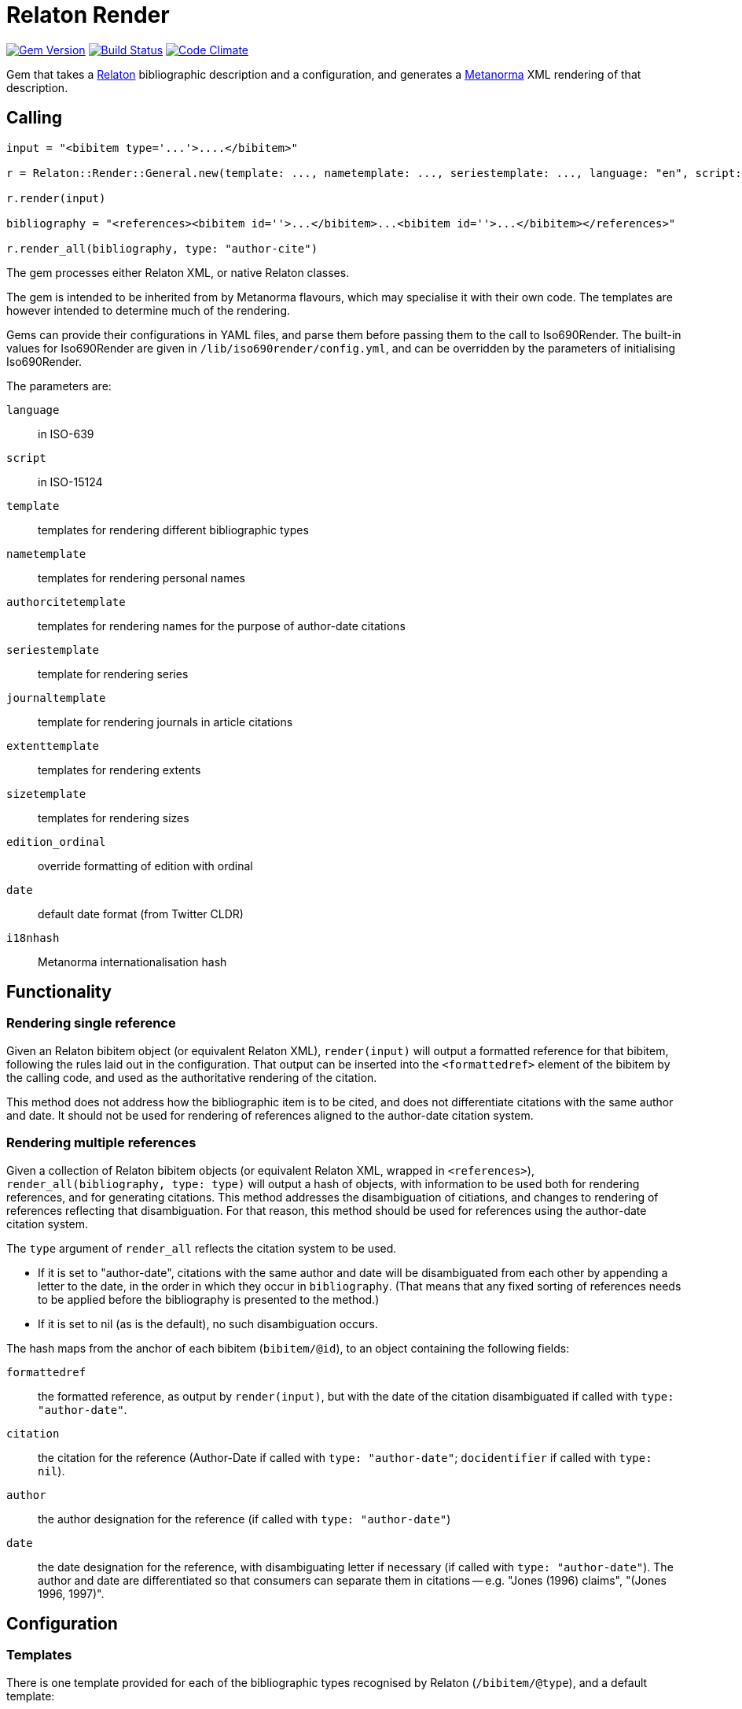 = Relaton Render

image:https://img.shields.io/gem/v/relaton-render.svg["Gem Version", link="https://rubygems.org/gems/relaton-render"]
image:https://github.com/metanorma/relaton-render/workflows/rake/badge.svg["Build Status", link="https://github.com/metanorma/relaton-render/actions?workflow=rake"]
image:https://codeclimate.com/github/metanorma/relaton-render/badges/gpa.svg["Code Climate", link="https://codeclimate.com/github/metanorma/relaton-render"]

Gem that takes a https://github.com/relaton/relaton[Relaton] bibliographic description and 
a configuration, and generates a https://www.metanorma.org[Metanorma] XML rendering of that description.

== Calling

[source,ruby]
----
input = "<bibitem type='...'>....</bibitem>"

r = Relaton::Render::General.new(template: ..., nametemplate: ..., seriestemplate: ..., language: "en", script: "Latn")

r.render(input)

bibliography = "<references><bibitem id=''>...</bibitem>...<bibitem id=''>...</bibitem></references>"

r.render_all(bibliography, type: "author-cite")
----

The gem processes either Relaton XML, or native Relaton classes.

The gem is intended to be inherited from by Metanorma flavours, which may specialise it with their own
code. The templates are however intended to determine much of the rendering.

Gems can provide their configurations in YAML files, and parse them before passing them to the call to Iso690Render.
The built-in values for Iso690Render are given in `/lib/iso690render/config.yml`, and can be overridden by
the parameters of initialising Iso690Render.

The parameters are:

`language`:: in ISO-639
`script`:: in ISO-15124
`template`:: templates for rendering different bibliographic types
`nametemplate`:: templates for rendering personal names
`authorcitetemplate`:: templates for rendering names for the purpose of author-date citations
`seriestemplate`:: template for rendering series
`journaltemplate`:: template for rendering journals in article citations
`extenttemplate`:: templates for rendering extents
`sizetemplate`:: templates for rendering sizes
`edition_ordinal`:: override formatting of edition with ordinal
`date`:: default date format (from Twitter CLDR)
`i18nhash`:: Metanorma internationalisation hash

== Functionality

=== Rendering single reference

Given an Relaton bibitem object (or equivalent Relaton XML), `render(input)` will output a formatted reference for that
bibitem, following the rules laid out in the configuration. That output can be inserted into the `<formattedref>` element
of the bibitem by the calling code, and used as the authoritative rendering of the citation.

This method does not address how the bibliographic item is to be cited, and does not differentiate citations with the same
author and date. It should not be used for rendering of references aligned to the author-date citation system. 

=== Rendering multiple references

Given a collection of Relaton bibitem objects (or equivalent Relaton XML, wrapped in `<references>`), 
`render_all(bibliography, type: type)`
will output a hash of objects, with information to be used both for rendering references, and for generating citations.
This method addresses the disambiguation of citiations, and changes to rendering of references reflecting that disambiguation.
For that reason, this method should be used for references using the author-date citation system.

The `type` argument of `render_all` reflects the citation system to be used. 

* If it is set to "author-date", citations with the same author and date will be disambiguated from each other
by appending a letter to the date, in the order in which they occur in `bibliography`. (That means that any fixed sorting
of references needs to be applied before the bibliography is presented to the method.)
* If it is set to nil (as is the default), no such disambiguation occurs.

The hash maps from the anchor of each bibitem (`bibitem/@id`), to an object containing the following fields:

`formattedref`:: the formatted reference, as output by `render(input)`, but with the date of the citation disambiguated
if called with `type: "author-date"`.
`citation`:: the citation for the reference (Author-Date if called with `type: "author-date"`; `docidentifier` if called with `type: nil`).
`author`:: the author designation for the reference (if called with `type: "author-date"`)
`date`:: the date designation for the reference, with disambiguating letter if necessary (if called with `type: "author-date"`).
The author and date are differentiated so that consumers can separate them in citations -- e.g. "Jones (1996) claims", 
"(Jones 1996, 1997)".

== Configuration

=== Templates

There is one template provided for each of the bibliographic types recognised by Relaton (`/bibitem/@type`), and a default template:

Currently supported:

* article 
* book 
* booklet 
* manual 
* proceedings 
* presentation 
* thesis 
* techreport 
* standard 
* unpublished 
* electronic resource 
* inbook 
* incollection 
* inproceedings 
* journal 
* website
* webresource
* dataset

Not currently supported:

* map 
* audiovisual 
* film 
* video 
* broadcast 
* software 
* graphic_work 
* music 
* performance 
* patent 
* archival 
* social_media 
* alert 
* message 
* conversation 
* misc (default)


In Metanorma, not all types are used, but there are exemplars for all of these given on this site, following
the human-readable style used in ISO 690. These can be overridden by supplying corresponding paramerers in the call
to initialise Iso690Render.

Each `template` is a string marked up with https://shopify.github.io/liquid/[Liquid Markup], with the following fields
drawn from the bibliographic item:

|===
| Field   | Relaton XPath | Multiple | Can come from host | Note

| title   | ./title | | |
| edition | ./edition | | Y | If numeric value, is given internationalised rendering of "nth edition", as set in edition_numbering. Otherwise, the textual content of the tag is given.
| edition_raw | ./edition | | Y | The strict textual content of the tag is given.
| edition_num | ./edition[@number] | | Y | 
| medium  | ./medium | | Y |
| place   | ./place | | Y |
| publisher | ./contributor[role/@type = 'publisher']/organization/name | | Y | 
| distributor | ./contributor[role/@type = 'distributor']/organization/name | | Y | 
| standardidentifier | ./docidentifier[not(@type = 'metanorma' or @type = 'ordinal')] | Y | |
| status | ./status | | | Rendering varies by flavour
| uri | ./uri[@type = 'doi' or @type = 'uri' or @type = 'src' or true] | | |
| access_location | ./accessLocation | | Y |
| extent | ./extent | Y | | Render with standard abbreviations for pp, vols, with n-dash, with delimiting of multiple locations
| creatornames | ./contributor[role/@type = 'author'] \| ./contributor[role/@type = 'performer'] \| ./contributor[role/@type = 'adapter'] \| ./contributor[role/@type = 'translator'] \| ./contributor[role/@type = 'editor'] \| ./contributor[role/@type = 'publisher'] \| ./contributor[role/@type = 'distributor'] \| ./contributor | Y | | <<nametemplate,`nametemplate`>> applied to each name; joining template from internationalisation applied to multiple names
| authorcite | ./contributor[role/@type = 'author'] \| ./contributor[role/@type = 'performer'] \| ./contributor[role/@type = 'adapter'] \| ./contributor[role/@type = 'translator'] \| ./contributor[role/@type = 'editor'] \| ./contributor[role/@type = 'publisher'] \| ./contributor[role/@type = 'distributor'] \| ./contributor | Y | | <<authorcitetemplate,`authorcitetemplate`>> applied to each name; joining template from internationalisation applied to multiple names
| role | ./contributor[role/description] \| ./contributor[role/@type] | | | 
| date | ./date[@type = 'issued'] \| ./date[@type = 'circulated'] \| ./date | | Y |
| date_updated | ./date[@type = 'updated'] | | Y | 
| date_accessed | ./date[@type = 'accessed'] | | Y | 
| series | ./series[@type = 'main' or not(@type) or true] | | Y | <<seriestemplate,`seriestemplate`>> applies to series
| host_creatornames | ./relation[@type = 'includedIn']/ bibitem/contributor[role/@type = 'author'] | |  Y | Follows options for `creatornames`
| host_title | ./relation[@type = 'includedIn']/ bibitem/title | Y | Y | Follows options for `creatornames`
| host_role | ./relation[@type = 'includedIn']/ bibitem/contributor[role/description] \| ./relation[@type = 'includedIn']/ bibitem/contributor[role/@type] | | Y | 
| type | ./@type | |
| labels | | | text to be looked up in internationalisation configuration files: "edition", "In", "At", "Vol", "Vols", "p.", "pp" 
|===

Many fields are populated either by the description of the bibliographic item itself, or by the description of the item containing it (the _host_ item: `./relation[@type = 'includedIn']/bibitem`). For example, in a paper included in an edited volume, the edition will typically be given for the editor volume, rather than for the paper. Those fields are indicated by "Can come from host" in the table.

The Liquid templates use the filters defined in Liquid, such as `upcase`. We have defined some custom filters:

* `capitalize_first` capitalises only the first word in a string, and does not lowercase other words in the string. So "third edition" becomes "Third edition", but "3. Aufl." does not become "3. aufl."

The Liquid template surrounds each field by preceding and following punctuation.

* Fields are space-delimited. So `<em>{{ title }}</em> [{{medium}}]` are two separate fields.
* If fields are not space-delimited, this is indicated by inserting `|`. So `{{ title }}|{{ medium}}` is two fields, rendered with no space separation.
* If the field is empty, its surrounding markup is also removed. So if there is no medium, then `[{{medium}}]` is not rendered, and the brackets will be stripped.
* Underscore is treated as space, attaching to the preceding or following field. So `,_{{ edition }}_{{ labels['edition'] }}` is treated as the one field.
* Underscore is escaped by \. So `<span_class="std\_note">` maps to `<span class="std_note">`.
* If punctuation is space delimited, it is inserted regardless of preceding content. So `{{ creatornames }} ({{date}}) .` will insert the full stop whether or not the date is present.
* Space between punctuation and before punctuation is automatically removed.

For example:

....
"{{ creatornames }} ({{date}}) . <em>{{ title }}</em> [{{medium}}] ,_{{ edition }}_{{ labels['edition'] }} ."
....

If a type uses another type's template, the type is mapped to the other type's name; e.g.

....
template:
  book: ...
  booklet:  book
....

[[nametemplate]]
=== Name templates

The `nametemplate` is a hash of Liquid templates for the formatting of contributor names in particular positions. It
draws on the following fields drawn from the bibliographic item:

|===
| Field  | Relaton XPath | Multiple | Note

| surname[0] | ./contributor[1]/person/name/surname \| ./contributor[1]/person/name/completename | | i.e. surname is the name default
| surname[1] | ./contributor[2]/name/surname | |
| surname[2] | ./contributor[3]/name/surname | |
| initials[0] | ./contributor[1]/name/initial | | If not supplied, the first letter of each given name is used instead
| initials[1] | ./contributor[2]/name/initial | |
| given[0] | ./contributor[1]/name/forename[1] | | If not supplied, initials are used instead
| given[1] |  ./contributor[2]/name/forename[1] | |
| middle[0] | ./contributor[1]/name/forename[not(first())] | Y |
| middle[1] | ./contributor[2]/name/forename[not(first())] | Y |
| nonpersonal[0] |./contributor[1]/organization/name | Y |
| nonpersonal[1] |./contributor[2]/organization/name | Y |
|===

There are at least three distinct `nametemplate` instances that need to be provided, one for a single contributor (`one:`), one for two contributors (`two:`), one for three or more (`more:`), and optionally one for "et al." (`etal:`). The number of contributors for which "et al." starts being used is indicated by `etal_count`.

For example:
....
{
  one: "{% if nonpersonal[0] %}{{ nonpersonal[0] }}{% else %}{{ surname[0] }}, {{ given[0] }} {{ middle[0] | slice : 0 }}{% endif %}",
  two: "{% if nonpersonal[0] %}{{ nonpersonal[0] }}{% else %}{{ surname[0] }}, {{ given[0] }} {{ middle[0] | slice : 0 }}{% endif %} &amp; {% if nonpersonal[1] %}{{ nonpersonal[1] }}{% else %}{{ given[1] }} {{ middle[1] | slice : 0 }} {{ surname[1] }}{% endif %}",
  more: "{% if nonpersonal[0] %}{{ nonpersonal[0] }}{% else %}{{ surname[0] }}, {{ given[0] }} {{ middle[0] | slice : 0 }}{% endif %}, {% if nonpersonal[1] %}{{ nonpersonal[1] }}{% else %}{{ given[1] }} {{ middle[1] | slice : 0 }} {{ surname[1] }}{% endif %} &amp; {% if nonpersonal[2] %}{{ nonpersonal[2] }}{% else %}{{ given[2] }} {{ middle[2] | slice : 0 }} {{ surname[2] }}{% endif %}",
  etal: "{% if nonpersonal[0] %}{{ nonpersonal[0] }}{% else %}{{ surname[0] }}, {{ given[0] }} {{ middle[0] | slice : 0 }}{% endif %}, {% if nonpersonal[1] %}{{ nonpersonal[1] }}{% else %}{{ given[1] }} {{ middle[1] | slice : 0 }} {{ surname[1] }}{% endif %} <em>et al.</em>",
  etal_count: 6
}
....

In the case of `more`, the `(name)[1]` entries are repeated for all additional authors above 2 and before the final author.

[[authorcitetemplate]]
=== Author citation templates

The `authorcitetemplate` is a subclass of the name template, configured for rendering author names for author-date citations.
That means that it typically selects only surnames for rendering.

[[seriestemplate]]
=== Series template

The `seriestemplate` is a template for the rendering of series information. It draws on the following fields drawn from the bibliographic item:

|===
| Field  | Relaton XPath | Multiple | Can come from host | Note

| series_title  | ./series[@type = 'main' or not(@type) or true]/name | | Y |
| series_abbr  | ./series[@type = 'main' or not(@type) or true]/abbreviation | | Y |
| series_num  | ./series[@type = 'main' or not(@type) or true]/number | | Y |
| series_partnumber  | ./series[@type = 'main' or not(@type) or true]/partnumber | | Y |
| series_run  | ./series[@type = 'main' or not(@type) or true]/run | | Y |
|===

For example: `{% if series_abbr %}{{series_abbr}}{% else %}{{series_title}}{% endif %} ,_({{series_run}}) {{series_num}}|({{series_partnumber}})`

=== Journal template

The `journaltemplate` is a template for the rendering of series information, when they relate to articles in a journal. The template is distinct because of longstanding practice of rendering journal information differently from monograph series information. The template draws on the same fields as the `seriestemplate`, but because the journal title is typically italicised and the numeration is not, any italicisation needs to occur within the template.

For example, the recommended practice in the current edition of ISO 690 is to give explicit volume labels:

`<em>{% if series_abbr %}{{series_abbr}}{% else %}{{series_title}}{% endif %}</em> {{ labels['volume'] }}_{{series_num}} {{ labels['part'] }}_{{series_partnumber}}`

A common template that drops those labels is:

`<em>{% if series_abbr %}{{series_abbr}}{% else %}{{series_title}}{% endif %}</em> {{series_num}}|({{series_partnumber}})`

=== Extent template

The extent of a bibliographic item may be expressed differently depending on the type of bibliographic item. For example, the extent of a book chapter may be expressed as _pp. 9–20_, while the extent of an article may be expressed as just _9–20_. 

To capture this, a separate template is supplied under `extenttemplate` for each bibliographic item type. For those types where none is supplied, the template given for `misc` is used as the default. 

The template draws on the defined types of locality of extents; the most common of these is `volume`, `issue` (within volume; "number" for journals), and `page`. Locality types are the fields used in the Liquid templates; for example:

....
{
  article: "{{ volume_raw }}|({{ issue_raw }}) : {{ page_raw }}"
  misc: "{{ volume }}, {{ page }}"
}
....

The internationalisation files define a singular and a plural version of the locality types, under `labels['extent']`.

* The plural label is always used if the extent is a range (with a `<from>` and `<to>`). 
* The singular label is used if the extent is not a range (_pp. 2–4_ vs. _p. 3_).
* The internationalisation files include a slot where the number or number range is inserted, indicated by `%`, since this varies by language. (For instance, English has `pp. %`,  whereas Chinese has `第%页`.) 
* The number of the volume, issue/number, or page, without accompanying labels, is given in `volume_raw`, `issue_raw`, and `page_raw`.

=== Size template

The size of a bibliographic item is distinct from the extent: the size is how large the item is (e.g. how many pages are in the book), whereas the extent is how much of the host item the item covers (e.g. which pages of the book are in the current chapter.) They can be displayed quite differently from extent; for example, while extent pages is given in English as _pp. 9–20_ or _p. 3_, size pages is given as _3 pp._.

To capture this, a separate template is supplied under `sizetemplate` for each bibliographic item type. Again, for those types where none is supplied, the template given for `misc` is used as the default.

The template draws on the defined types of locality of extents; the following are currently recognised:

|===
| Field  | Relaton XPath | Note

| volume  | ./medium/size[@type = 'volume'] | With internationalisation of label
| volume_raw  | ./medium/size[@type = 'volume'] |
| issue  | ./medium/size[@type = 'issue'] | With internationalisation of label
| issue_raw  | ./medium/size[@type = 'issue'] |
| page  | ./medium/size[@type = 'page'] | With internationalisation of label
| page_raw  | ./medium/size[@type = 'page'] |
| data  | ./medium/size[@type = 'data'] | Unit of size is included in value
| duration  | ./medium/size[@type = 'time'] | Expressed in ISO 8601 duration
|===


Locality types are the fields used in the Liquid templates; for example:

....
{
  dataset: "{{ data }}"
  misc: "{{ volume }}, {{ page }}, {{ data }}, {{ duration }}"
}
....

The internationalisation files define a singular and a plural version of the locality types, under `labels['size']`.

* The plural label is always used if the extent is a range (with a `<from>` and `<to>`).
* The label is singular only if the value is `1`, else it is plural (_1 p._, _2 pp._)
* Again, the internationalisation files include a slot where the number or number range is inserted, since this varies by language. 
* The number of volumes or pages, without accompanying labels, is given in `volume_raw` and `page_raw`.
* Multiple spans of the same type are joined by `+`; e.g. _xlii + 76 pp._.

=== Other

In addition, the configuration includes different configuration options for rendering:

The internationalisation file sets the following variables, which can be overridden in configuration parameters:
`edition_number`:: has following values corresponding to the rule-based number rules defined in https://github.com/twitter/twitter-cldr-rb[Twitter CLDR]. 
for a language. For example, English _4th_ is defined as `["OrdinalRules", "digits-ordinal"]`, because under twitter-cldr, `4th` is generated as `4.localize(:en).to_rbnf_s("OrdinalRules", "digits-ordinal")`. If missing, the raw number is given.
`edition`:: is the localised expression for edition, with the edition number given as %. So _4th ed.` is generated with `edition` as `% ed.`.
`date`:: date format default, taken from https://github.com/twitter/twitter-cldr-rb[Twitter CLDR]: `to_full_s`, `to_long_s`, `to_medium_s`, `to_short_s`, or one of the `to_additional_s` formats. One value is given for each of "month_year", "day_month_year", and "date_time"; e.g. `{ month_year: to_long_s, day_month_year: to_long_s, date_time: to_long_s }`.
